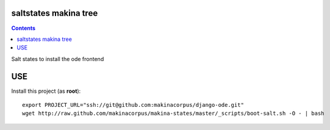 saltstates makina tree
===========================

.. contents::

Salt states to install the ode frontend

USE
===

Install this project (as **root**)::

    export PROJECT_URL="ssh://git@github.com:makinacorpus/django-ode.git"
    wget http://raw.github.com/makinacorpus/makina-states/master/_scripts/boot-salt.sh -O - | bash
